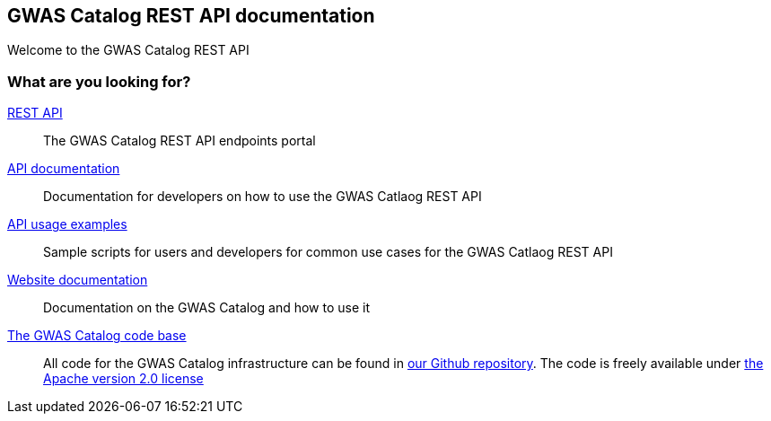 == GWAS Catalog REST API documentation

Welcome to the GWAS Catalog REST API

=== What are you looking for?

link:../api[REST API]:: The GWAS Catalog REST API endpoints portal


link:api[API documentation]:: Documentation for developers on how to use the GWAS Catlaog REST API

link:sample-scripts[API usage examples]:: Sample scripts for users and developers for common use cases for the GWAS Catlaog REST API


http://www.ebi.ac.uk/gwas/docs[Website documentation]:: Documentation on the GWAS Catalog and how to use it

https://github.com/EBISPOT/gwas-ui[The GWAS Catalog code base]:: All code for the GWAS Catalog infrastructure can be found in https://github.com/EBISPOT/gwas-ui[our Github repository]. The code is freely available under http://www.apache.org/licenses/LICENSE-2.0[the Apache version 2.0 license]

